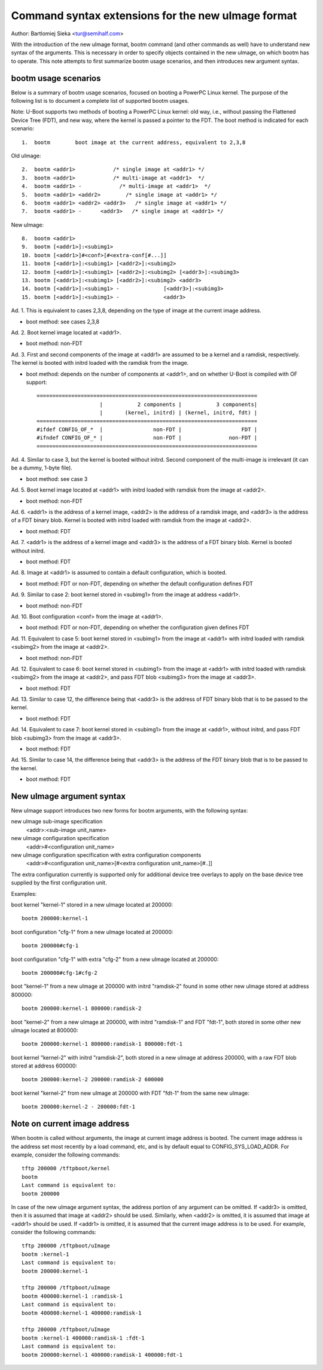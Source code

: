 .. SPDX-License-Identifier: GPL-2.0+

Command syntax extensions for the new uImage format
===================================================

Author: Bartlomiej Sieka <tur@semihalf.com>

With the introduction of the new uImage format, bootm command (and other
commands as well) have to understand new syntax of the arguments. This is
necessary in order to specify objects contained in the new uImage, on which
bootm has to operate. This note attempts to first summarize bootm usage
scenarios, and then introduces new argument syntax.


bootm usage scenarios
---------------------

Below is a summary of bootm usage scenarios, focused on booting a PowerPC
Linux kernel. The purpose of the following list is to document a complete list
of supported bootm usages.

Note: U-Boot supports two methods of booting a PowerPC Linux kernel: old way,
i.e., without passing the Flattened Device Tree (FDT), and new way, where the
kernel is passed a pointer to the FDT. The boot method is indicated for each
scenario::

    1.  bootm        boot image at the current address, equivalent to 2,3,8

Old uImage::

    2.  bootm <addr1>            /* single image at <addr1> */
    3.  bootm <addr1>            /* multi-image at <addr1>  */
    4.  bootm <addr1> -            /* multi-image at <addr1>  */
    5.  bootm <addr1> <addr2>        /* single image at <addr1> */
    6.  bootm <addr1> <addr2> <addr3>   /* single image at <addr1> */
    7.  bootm <addr1> -      <addr3>   /* single image at <addr1> */

New uImage::

    8.  bootm <addr1>
    9.  bootm [<addr1>]:<subimg1>
    10. bootm [<addr1>]#<conf>[#<extra-conf[#...]]
    11. bootm [<addr1>]:<subimg1> [<addr2>]:<subimg2>
    12. bootm [<addr1>]:<subimg1> [<addr2>]:<subimg2> [<addr3>]:<subimg3>
    13. bootm [<addr1>]:<subimg1> [<addr2>]:<subimg2> <addr3>
    14. bootm [<addr1>]:<subimg1> -              [<addr3>]:<subimg3>
    15. bootm [<addr1>]:<subimg1> -              <addr3>

Ad. 1. This is equivalent to cases 2,3,8, depending on the type of image at
the current image address.

- boot method: see cases 2,3,8

Ad. 2. Boot kernel image located at <addr1>.

- boot method: non-FDT

Ad. 3. First and second components of the image at <addr1> are assumed to be a
kernel and a ramdisk, respectively. The kernel is booted with initrd loaded
with the ramdisk from the image.

- boot method: depends on the number of components at <addr1>, and on whether
  U-Boot is compiled with OF support::

    ======================================================================
                        |           2 components |           3 components|
                        |       (kernel, initrd) | (kernel, initrd, fdt) |
    ======================================================================
    #ifdef CONFIG_OF_*  |                non-FDT |                   FDT |
    #ifndef CONFIG_OF_* |                non-FDT |               non-FDT |
    ======================================================================

Ad. 4. Similar to case 3, but the kernel is booted without initrd.  Second
component of the multi-image is irrelevant (it can be a dummy, 1-byte file).

- boot method: see case 3

Ad. 5. Boot kernel image located at <addr1> with initrd loaded with ramdisk
from the image at <addr2>.

- boot method: non-FDT

Ad. 6. <addr1> is the address of a kernel image, <addr2> is the address of a
ramdisk image, and <addr3> is the address of a FDT binary blob.  Kernel is
booted with initrd loaded with ramdisk from the image at <addr2>.

- boot method: FDT

Ad. 7. <addr1> is the address of a kernel image and <addr3> is the address of
a FDT binary blob. Kernel is booted without initrd.

- boot method: FDT

Ad. 8. Image at <addr1> is assumed to contain a default configuration, which
is booted.

- boot method: FDT or non-FDT, depending on whether the default configuration
  defines FDT

Ad. 9. Similar to case 2: boot kernel stored in <subimg1> from the image at
address <addr1>.

- boot method: non-FDT

Ad. 10. Boot configuration <conf> from the image at <addr1>.

- boot method: FDT or non-FDT, depending on whether the configuration given
  defines FDT

Ad. 11. Equivalent to case 5: boot kernel stored in <subimg1> from the image
at <addr1> with initrd loaded with ramdisk <subimg2> from the image at
<addr2>.

- boot method: non-FDT

Ad. 12. Equivalent to case 6: boot kernel stored in <subimg1> from the image
at <addr1> with initrd loaded with ramdisk <subimg2> from the image at
<addr2>, and pass FDT blob <subimg3> from the image at <addr3>.

- boot method: FDT

Ad. 13. Similar to case 12, the difference being that <addr3> is the address
of FDT binary blob that is to be passed to the kernel.

- boot method: FDT

Ad. 14. Equivalent to case 7: boot kernel stored in <subimg1> from the image
at <addr1>, without initrd, and pass FDT blob <subimg3> from the image at
<addr3>.

- boot method: FDT

Ad. 15. Similar to case 14, the difference being that <addr3> is the address
of the FDT binary blob that is to be passed to the kernel.

- boot method: FDT


New uImage argument syntax
--------------------------

New uImage support introduces two new forms for bootm arguments, with the
following syntax:

new uImage sub-image specification
    <addr>:<sub-image unit_name>

new uImage configuration specification
    <addr>#<configuration unit_name>

new uImage configuration specification with extra configuration components
    <addr>#<configuration unit_name>[#<extra configuration unit_name>[#..]]

The extra configuration currently is supported only for additional device tree
overlays to apply on the base device tree supplied by the first configuration
unit.

Examples:

boot kernel "kernel-1" stored in a new uImage located at 200000::

    bootm 200000:kernel-1

boot configuration "cfg-1" from a new uImage located at 200000::

    bootm 200000#cfg-1

boot configuration "cfg-1" with extra "cfg-2" from a new uImage located
at 200000::

    bootm 200000#cfg-1#cfg-2

boot "kernel-1" from a new uImage at 200000 with initrd "ramdisk-2" found in
some other new uImage stored at address 800000::

    bootm 200000:kernel-1 800000:ramdisk-2

boot "kernel-2" from a new uImage at 200000, with initrd "ramdisk-1" and FDT
"fdt-1", both stored in some other new uImage located at 800000::

    bootm 200000:kernel-1 800000:ramdisk-1 800000:fdt-1

boot kernel "kernel-2" with initrd "ramdisk-2", both stored in a new uImage
at address 200000, with a raw FDT blob stored at address 600000::

    bootm 200000:kernel-2 200000:ramdisk-2 600000

boot kernel "kernel-2" from new uImage at 200000 with FDT "fdt-1" from the
same new uImage::

    bootm 200000:kernel-2 - 200000:fdt-1


Note on current image address
-----------------------------

When bootm is called without arguments, the image at current image address is
booted. The current image address is the address set most recently by a load
command, etc, and is by default equal to CONFIG_SYS_LOAD_ADDR. For example, consider
the following commands::

    tftp 200000 /tftpboot/kernel
    bootm
    Last command is equivalent to:
    bootm 200000

In case of the new uImage argument syntax, the address portion of any argument
can be omitted. If <addr3> is omitted, then it is assumed that image at
<addr2> should be used. Similarly, when <addr2> is omitted, it is assumed that
image at <addr1> should be used. If <addr1> is omitted, it is assumed that the
current image address is to be used. For example, consider the following
commands::

    tftp 200000 /tftpboot/uImage
    bootm :kernel-1
    Last command is equivalent to:
    bootm 200000:kernel-1

    tftp 200000 /tftpboot/uImage
    bootm 400000:kernel-1 :ramdisk-1
    Last command is equivalent to:
    bootm 400000:kernel-1 400000:ramdisk-1

    tftp 200000 /tftpboot/uImage
    bootm :kernel-1 400000:ramdisk-1 :fdt-1
    Last command is equivalent to:
    bootm 200000:kernel-1 400000:ramdisk-1 400000:fdt-1
